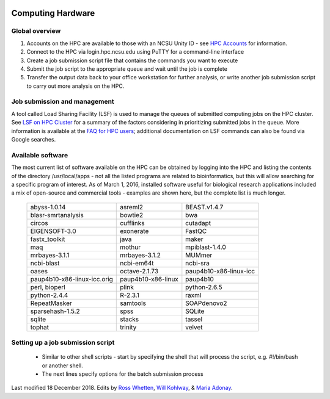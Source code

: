 .. image:: /Images/NC_State.gif
   :target: http://www.ncsu.edu 

.. image:: /Images/FERlogo.png
   :target: http://www.cnr.ncsu.edu/fer/ 

Computing Hardware
==================

Global overview
***************

1. Accounts on the HPC are available to those with an NCSU Unity ID - see `HPC Accounts <https://projects.ncsu.edu/hpc//Accounts/Accounts.php>`_ for information.
2. Connect to the HPC via login.hpc.ncsu.edu using PuTTY for a command-line interface
3. Create a job submission script file that contains the commands you want to execute
4. Submit the job script to the appropriate queue and wait until the job is complete
5. Transfer the output data back to your office workstation for further analysis, or write another job submission script to carry out more analysis on the HPC.

Job submission and management
*****************************

A tool called Load Sharing Facility (LSF) is used to manage the queues of submitted computing jobs on the HPC cluster. See `LSF on HPC Cluster <https://projects.ncsu.edu/hpc//Documents/BladeCenter/ClusterLSF.php>`_ for a summary of the factors considering in prioritizing submitted jobs in the queue. More information is available at the `FAQ for HPC users <https://projects.ncsu.edu/hpc//Documents/HowTo.php>`_; additional documentation on LSF commands can also be found via Google searches.

Available software
******************

The most current list of software available on the HPC can be obtained by logging into the HPC and listing the contents of the directory /usr/local/apps - not all the listed programs are related to bioinformatics, but this will allow searching for a specific program of interest. As of March 1, 2016, installed software useful for biological research applications included a mix of open-source and commercial tools - examples are shown here, but the complete list is much longer.

	+------------------------------+---------------------+-----------------------------+
	| abyss-1.0.14                 | asreml2             | BEAST.v1.4.7                |
	+------------------------------+---------------------+-----------------------------+
	| blasr-smrtanalysis           | bowtie2             | bwa                         |
	+------------------------------+---------------------+-----------------------------+
	| circos                       | cufflinks           | cutadapt                    |
	+------------------------------+---------------------+-----------------------------+
	| EIGENSOFT-3.0                | exonerate           | FastQC                      |
	+------------------------------+---------------------+-----------------------------+
	| fastx_toolkit                | java                | maker                       |
	+------------------------------+---------------------+-----------------------------+
	| maq                          | mothur              | mpiblast-1.4.0              |
	+------------------------------+---------------------+-----------------------------+
	| mrbayes-3.1.1                | mrbayes-3.1.2       | MUMmer                      |
	+------------------------------+---------------------+-----------------------------+
	| ncbi-blast                   | ncbi-em64t          | ncbi-sra                    |
	+------------------------------+---------------------+-----------------------------+
	| oases                        | octave-2.1.73       | paup4b10-x86-linux-icc      |
	+------------------------------+---------------------+-----------------------------+
	| paup4b10-x86-linux-icc.orig  | paup4b10-x86-linux  | paup4b10                    |
	+------------------------------+---------------------+-----------------------------+
	| perl, bioperl                | plink               | python-2.6.5                |
	+------------------------------+---------------------+-----------------------------+
	| python-2.4.4                 | R-2.3.1             | raxml                       |
	+------------------------------+---------------------+-----------------------------+
	| RepeatMasker                 | samtools            | SOAPdenovo2                 |
	+------------------------------+---------------------+-----------------------------+
	| sparsehash-1.5.2             | spss                | SQLite                      |
	+------------------------------+---------------------+-----------------------------+
	| sqlite                       | stacks              | tassel                      |
	+------------------------------+---------------------+-----------------------------+
	| tophat                       | trinity             | velvet                      |
	+------------------------------+---------------------+-----------------------------+
 	
Setting up a job submission script
**********************************

	- Similar to other shell scripts - start by specifying the shell that will process the script, e.g. #!/bin/bash or another shell.
	- The next lines specify options for the batch submission process 


Last modified 18 December 2018.
Edits by `Ross Whetten <https://github.com/rwhetten>`_, `Will Kohlway <https://github.com/wkohlway>`_, & `Maria Adonay <https://github.com/amalgamaria>`_.

